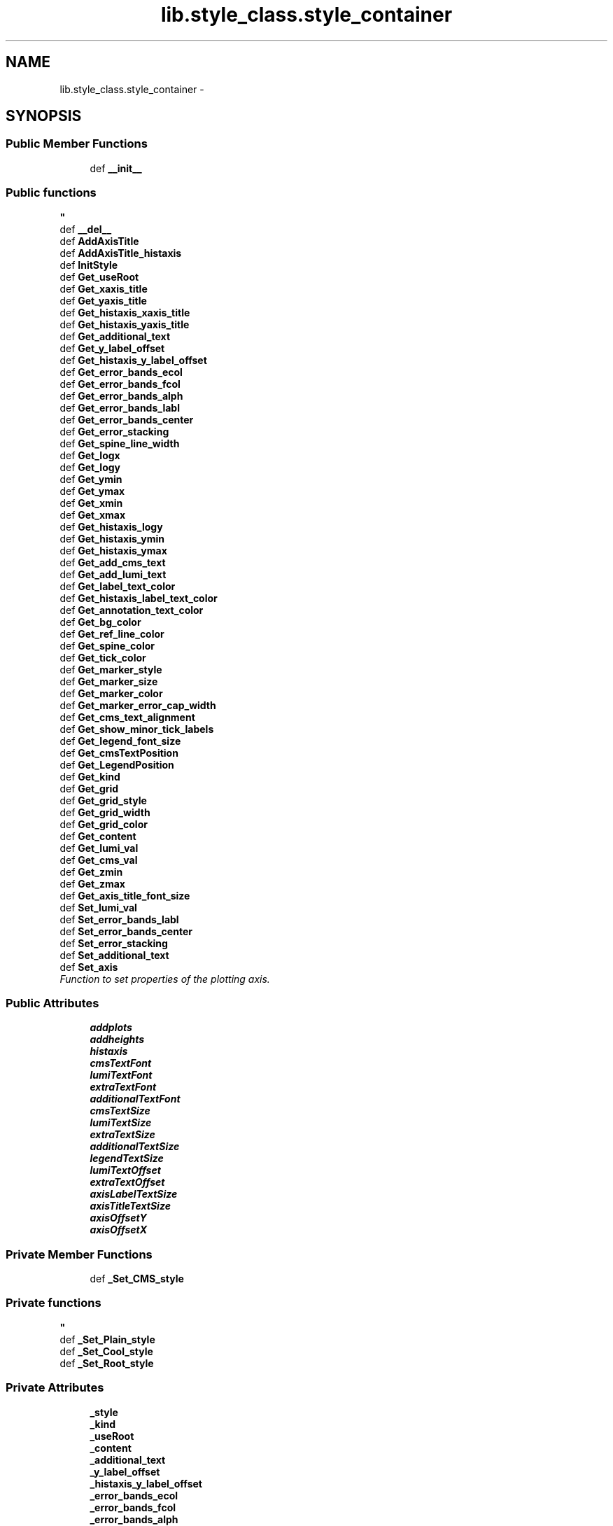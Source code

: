 .TH "lib.style_class.style_container" 3 "Tue Feb 24 2015" "PlotLib" \" -*- nroff -*-
.ad l
.nh
.SH NAME
lib.style_class.style_container \- 
.SH SYNOPSIS
.br
.PP
.SS "Public Member Functions"

.in +1c
.ti -1c
.RI "def \fB__init__\fP"
.br
.RI "\fI
.PP
 
.SS "Public functions "
\fP"
.ti -1c
.RI "def \fB__del__\fP"
.br
.ti -1c
.RI "def \fBAddAxisTitle\fP"
.br
.ti -1c
.RI "def \fBAddAxisTitle_histaxis\fP"
.br
.ti -1c
.RI "def \fBInitStyle\fP"
.br
.ti -1c
.RI "def \fBGet_useRoot\fP"
.br
.ti -1c
.RI "def \fBGet_xaxis_title\fP"
.br
.ti -1c
.RI "def \fBGet_yaxis_title\fP"
.br
.ti -1c
.RI "def \fBGet_histaxis_xaxis_title\fP"
.br
.ti -1c
.RI "def \fBGet_histaxis_yaxis_title\fP"
.br
.ti -1c
.RI "def \fBGet_additional_text\fP"
.br
.ti -1c
.RI "def \fBGet_y_label_offset\fP"
.br
.ti -1c
.RI "def \fBGet_histaxis_y_label_offset\fP"
.br
.ti -1c
.RI "def \fBGet_error_bands_ecol\fP"
.br
.ti -1c
.RI "def \fBGet_error_bands_fcol\fP"
.br
.ti -1c
.RI "def \fBGet_error_bands_alph\fP"
.br
.ti -1c
.RI "def \fBGet_error_bands_labl\fP"
.br
.ti -1c
.RI "def \fBGet_error_bands_center\fP"
.br
.ti -1c
.RI "def \fBGet_error_stacking\fP"
.br
.ti -1c
.RI "def \fBGet_spine_line_width\fP"
.br
.ti -1c
.RI "def \fBGet_logx\fP"
.br
.ti -1c
.RI "def \fBGet_logy\fP"
.br
.ti -1c
.RI "def \fBGet_ymin\fP"
.br
.ti -1c
.RI "def \fBGet_ymax\fP"
.br
.ti -1c
.RI "def \fBGet_xmin\fP"
.br
.ti -1c
.RI "def \fBGet_xmax\fP"
.br
.ti -1c
.RI "def \fBGet_histaxis_logy\fP"
.br
.ti -1c
.RI "def \fBGet_histaxis_ymin\fP"
.br
.ti -1c
.RI "def \fBGet_histaxis_ymax\fP"
.br
.ti -1c
.RI "def \fBGet_add_cms_text\fP"
.br
.ti -1c
.RI "def \fBGet_add_lumi_text\fP"
.br
.ti -1c
.RI "def \fBGet_label_text_color\fP"
.br
.ti -1c
.RI "def \fBGet_histaxis_label_text_color\fP"
.br
.ti -1c
.RI "def \fBGet_annotation_text_color\fP"
.br
.ti -1c
.RI "def \fBGet_bg_color\fP"
.br
.ti -1c
.RI "def \fBGet_ref_line_color\fP"
.br
.ti -1c
.RI "def \fBGet_spine_color\fP"
.br
.ti -1c
.RI "def \fBGet_tick_color\fP"
.br
.ti -1c
.RI "def \fBGet_marker_style\fP"
.br
.ti -1c
.RI "def \fBGet_marker_size\fP"
.br
.ti -1c
.RI "def \fBGet_marker_color\fP"
.br
.ti -1c
.RI "def \fBGet_marker_error_cap_width\fP"
.br
.ti -1c
.RI "def \fBGet_cms_text_alignment\fP"
.br
.ti -1c
.RI "def \fBGet_show_minor_tick_labels\fP"
.br
.ti -1c
.RI "def \fBGet_legend_font_size\fP"
.br
.ti -1c
.RI "def \fBGet_cmsTextPosition\fP"
.br
.ti -1c
.RI "def \fBGet_LegendPosition\fP"
.br
.ti -1c
.RI "def \fBGet_kind\fP"
.br
.ti -1c
.RI "def \fBGet_grid\fP"
.br
.ti -1c
.RI "def \fBGet_grid_style\fP"
.br
.ti -1c
.RI "def \fBGet_grid_width\fP"
.br
.ti -1c
.RI "def \fBGet_grid_color\fP"
.br
.ti -1c
.RI "def \fBGet_content\fP"
.br
.ti -1c
.RI "def \fBGet_lumi_val\fP"
.br
.ti -1c
.RI "def \fBGet_cms_val\fP"
.br
.ti -1c
.RI "def \fBGet_zmin\fP"
.br
.ti -1c
.RI "def \fBGet_zmax\fP"
.br
.ti -1c
.RI "def \fBGet_axis_title_font_size\fP"
.br
.ti -1c
.RI "def \fBSet_lumi_val\fP"
.br
.ti -1c
.RI "def \fBSet_error_bands_labl\fP"
.br
.ti -1c
.RI "def \fBSet_error_bands_center\fP"
.br
.ti -1c
.RI "def \fBSet_error_stacking\fP"
.br
.ti -1c
.RI "def \fBSet_additional_text\fP"
.br
.ti -1c
.RI "def \fBSet_axis\fP"
.br
.RI "\fIFunction to set properties of the plotting axis\&. \fP"
.in -1c
.SS "Public Attributes"

.in +1c
.ti -1c
.RI "\fBaddplots\fP"
.br
.ti -1c
.RI "\fBaddheights\fP"
.br
.ti -1c
.RI "\fBhistaxis\fP"
.br
.ti -1c
.RI "\fBcmsTextFont\fP"
.br
.ti -1c
.RI "\fBlumiTextFont\fP"
.br
.ti -1c
.RI "\fBextraTextFont\fP"
.br
.ti -1c
.RI "\fBadditionalTextFont\fP"
.br
.ti -1c
.RI "\fBcmsTextSize\fP"
.br
.ti -1c
.RI "\fBlumiTextSize\fP"
.br
.ti -1c
.RI "\fBextraTextSize\fP"
.br
.ti -1c
.RI "\fBadditionalTextSize\fP"
.br
.ti -1c
.RI "\fBlegendTextSize\fP"
.br
.ti -1c
.RI "\fBlumiTextOffset\fP"
.br
.ti -1c
.RI "\fBextraTextOffset\fP"
.br
.ti -1c
.RI "\fBaxisLabelTextSize\fP"
.br
.ti -1c
.RI "\fBaxisTitleTextSize\fP"
.br
.ti -1c
.RI "\fBaxisOffsetY\fP"
.br
.ti -1c
.RI "\fBaxisOffsetX\fP"
.br
.in -1c
.SS "Private Member Functions"

.in +1c
.ti -1c
.RI "def \fB_Set_CMS_style\fP"
.br
.RI "\fI
.PP
 
.SS "Private functions "
\fP"
.ti -1c
.RI "def \fB_Set_Plain_style\fP"
.br
.ti -1c
.RI "def \fB_Set_Cool_style\fP"
.br
.ti -1c
.RI "def \fB_Set_Root_style\fP"
.br
.in -1c
.SS "Private Attributes"

.in +1c
.ti -1c
.RI "\fB_style\fP"
.br
.ti -1c
.RI "\fB_kind\fP"
.br
.ti -1c
.RI "\fB_useRoot\fP"
.br
.ti -1c
.RI "\fB_content\fP"
.br
.ti -1c
.RI "\fB_additional_text\fP"
.br
.ti -1c
.RI "\fB_y_label_offset\fP"
.br
.ti -1c
.RI "\fB_histaxis_y_label_offset\fP"
.br
.ti -1c
.RI "\fB_error_bands_ecol\fP"
.br
.ti -1c
.RI "\fB_error_bands_fcol\fP"
.br
.ti -1c
.RI "\fB_error_bands_alph\fP"
.br
.ti -1c
.RI "\fB_error_bands_labl\fP"
.br
.ti -1c
.RI "\fB_error_bands_center\fP"
.br
.ti -1c
.RI "\fB_error_stacking\fP"
.br
.ti -1c
.RI "\fB_spine_line_width\fP"
.br
.ti -1c
.RI "\fB_logx\fP"
.br
.ti -1c
.RI "\fB_logy\fP"
.br
.ti -1c
.RI "\fB_ymin\fP"
.br
.ti -1c
.RI "\fB_ymax\fP"
.br
.ti -1c
.RI "\fB_xmin\fP"
.br
.ti -1c
.RI "\fB_xmax\fP"
.br
.ti -1c
.RI "\fB_zmin\fP"
.br
.ti -1c
.RI "\fB_zmax\fP"
.br
.ti -1c
.RI "\fB_histaxis_logy\fP"
.br
.ti -1c
.RI "\fB_histaxis_ymin\fP"
.br
.ti -1c
.RI "\fB_histaxis_ymax\fP"
.br
.ti -1c
.RI "\fB_lumi_val\fP"
.br
.ti -1c
.RI "\fB_cms_val\fP"
.br
.ti -1c
.RI "\fB_grid\fP"
.br
.ti -1c
.RI "\fB_cmsTextPosition\fP"
.br
.ti -1c
.RI "\fB_LegendPosition\fP"
.br
.ti -1c
.RI "\fB_xaxis_title\fP"
.br
.ti -1c
.RI "\fB_yaxis_title\fP"
.br
.ti -1c
.RI "\fB_histaxis_xaxis_title\fP"
.br
.ti -1c
.RI "\fB_histaxis_yaxis_title\fP"
.br
.ti -1c
.RI "\fB_add_cms_text\fP"
.br
.ti -1c
.RI "\fB_add_lumi_text\fP"
.br
.ti -1c
.RI "\fB_label_text_color\fP"
.br
.ti -1c
.RI "\fB_annotation_text_color\fP"
.br
.ti -1c
.RI "\fB_bg_color\fP"
.br
.ti -1c
.RI "\fB_ref_line_color\fP"
.br
.ti -1c
.RI "\fB_spine_color\fP"
.br
.ti -1c
.RI "\fB_grid_style\fP"
.br
.ti -1c
.RI "\fB_grid_width\fP"
.br
.ti -1c
.RI "\fB_grid_color\fP"
.br
.ti -1c
.RI "\fB_tick_color\fP"
.br
.ti -1c
.RI "\fB_marker_style\fP"
.br
.ti -1c
.RI "\fB_marker_size\fP"
.br
.ti -1c
.RI "\fB_marker_color\fP"
.br
.ti -1c
.RI "\fB_marker_error_cap_width\fP"
.br
.ti -1c
.RI "\fB_cms_text_alignment\fP"
.br
.ti -1c
.RI "\fB_show_minor_tick_labels\fP"
.br
.ti -1c
.RI "\fB_legend_font_size\fP"
.br
.ti -1c
.RI "\fB_axis_title_font_size\fP"
.br
.ti -1c
.RI "\fB_histaxis_label_text_color\fP"
.br
.in -1c
.SH "Detailed Description"
.PP 
Definition at line 5 of file style_class\&.py\&.
.SH "Constructor & Destructor Documentation"
.PP 
.SS "def lib\&.style_class\&.style_container\&.__init__ (self, style = \fC'Plain'\fP, kind = \fC'Standard'\fP, useRoot = \fCFalse\fP, cmsPositon = \fC'upper right'\fP, legendPosition = \fC'upper right'\fP, content = \fC'Histogram'\fP, lumi = \fC42000\fP, cms = \fC13\fP)"

.PP

.PP
 
.SS "Public functions "

.PP
Definition at line 9 of file style_class\&.py\&.
.SS "def lib\&.style_class\&.style_container\&.__del__ (self)"

.PP
Definition at line 61 of file style_class\&.py\&.
.SH "Member Function Documentation"
.PP 
.SS "def lib\&.style_class\&.style_container\&._Set_CMS_style (self)\fC [private]\fP"

.PP

.PP
 
.SS "Private functions "

.PP
Definition at line 313 of file style_class\&.py\&.
.SS "def lib\&.style_class\&.style_container\&._Set_Cool_style (self)\fC [private]\fP"

.PP
Definition at line 379 of file style_class\&.py\&.
.PP
References lib\&.style_class\&.style_container\&._add_cms_text, lib\&.style_class\&.style_container\&._add_lumi_text, lib\&.style_class\&.style_container\&._annotation_text_color, lib\&.style_class\&.style_container\&._axis_title_font_size, lib\&.style_class\&.style_container\&._bg_color, lib\&.style_class\&.style_container\&._cms_text_alignment, lib\&.style_class\&.style_container\&._grid_color, lib\&.style_class\&.style_container\&._grid_style, lib\&.style_class\&.style_container\&._grid_width, lib\&.style_class\&.style_container\&._histaxis_label_text_color, lib\&.style_class\&.style_container\&._label_text_color, lib\&.style_class\&.style_container\&._legend_font_size, lib\&.style_class\&.style_container\&._marker_color, lib\&.style_class\&.style_container\&._marker_error_cap_width, lib\&.style_class\&.style_container\&._marker_size, lib\&.style_class\&.style_container\&._marker_style, lib\&.style_class\&.style_container\&._ref_line_color, lib\&.style_class\&.style_container\&._show_minor_tick_labels, lib\&.style_class\&.style_container\&._spine_color, lib\&.style_class\&.style_container\&._tick_color, and lib\&.style_class\&.style_container\&.histaxis\&.
.SS "def lib\&.style_class\&.style_container\&._Set_Plain_style (self)\fC [private]\fP"

.PP
Definition at line 346 of file style_class\&.py\&.
.PP
References lib\&.style_class\&.style_container\&._add_cms_text, lib\&.style_class\&.style_container\&._add_lumi_text, lib\&.style_class\&.style_container\&._annotation_text_color, lib\&.style_class\&.style_container\&._axis_title_font_size, lib\&.style_class\&.style_container\&._bg_color, lib\&.style_class\&.style_container\&._cms_text_alignment, lib\&.style_class\&.style_container\&._grid_color, lib\&.style_class\&.style_container\&._grid_style, lib\&.style_class\&.style_container\&._grid_width, lib\&.style_class\&.style_container\&._histaxis_label_text_color, lib\&.style_class\&.style_container\&._label_text_color, lib\&.style_class\&.style_container\&._legend_font_size, lib\&.style_class\&.style_container\&._marker_color, lib\&.style_class\&.style_container\&._marker_error_cap_width, lib\&.style_class\&.style_container\&._marker_size, lib\&.style_class\&.style_container\&._marker_style, lib\&.style_class\&.style_container\&._ref_line_color, lib\&.style_class\&.style_container\&._show_minor_tick_labels, lib\&.style_class\&.style_container\&._spine_color, lib\&.style_class\&.style_container\&._tick_color, lib\&.style_class\&.style_container\&.addheights, lib\&.style_class\&.style_container\&.addplots, and lib\&.style_class\&.style_container\&.histaxis\&.
.SS "def lib\&.style_class\&.style_container\&._Set_Root_style (self)\fC [private]\fP"

.PP
Definition at line 404 of file style_class\&.py\&.
.SS "def lib\&.style_class\&.style_container\&.AddAxisTitle (self, hist)"

.PP
Definition at line 64 of file style_class\&.py\&.
.SS "def lib\&.style_class\&.style_container\&.AddAxisTitle_histaxis (self, hist)"

.PP
Definition at line 73 of file style_class\&.py\&.
.SS "def lib\&.style_class\&.style_container\&.Get_add_cms_text (self)"

.PP
Definition at line 182 of file style_class\&.py\&.
.PP
References lib\&.style_class\&.style_container\&._add_cms_text\&.
.SS "def lib\&.style_class\&.style_container\&.Get_add_lumi_text (self)"

.PP
Definition at line 185 of file style_class\&.py\&.
.PP
References lib\&.style_class\&.style_container\&._add_lumi_text\&.
.SS "def lib\&.style_class\&.style_container\&.Get_additional_text (self)"

.PP
Definition at line 125 of file style_class\&.py\&.
.PP
References lib\&.style_class\&.style_container\&._additional_text\&.
.SS "def lib\&.style_class\&.style_container\&.Get_annotation_text_color (self)"

.PP
Definition at line 194 of file style_class\&.py\&.
.PP
References lib\&.style_class\&.style_container\&._annotation_text_color\&.
.SS "def lib\&.style_class\&.style_container\&.Get_axis_title_font_size (self)"

.PP
Definition at line 266 of file style_class\&.py\&.
.PP
References lib\&.style_class\&.style_container\&._axis_title_font_size\&.
.SS "def lib\&.style_class\&.style_container\&.Get_bg_color (self)"

.PP
Definition at line 197 of file style_class\&.py\&.
.PP
References lib\&.style_class\&.style_container\&._bg_color\&.
.SS "def lib\&.style_class\&.style_container\&.Get_cms_text_alignment (self)"

.PP
Definition at line 221 of file style_class\&.py\&.
.PP
References lib\&.style_class\&.style_container\&._cms_text_alignment\&.
.SS "def lib\&.style_class\&.style_container\&.Get_cms_val (self)"

.PP
Definition at line 257 of file style_class\&.py\&.
.PP
References lib\&.style_class\&.style_container\&._cms_val\&.
.SS "def lib\&.style_class\&.style_container\&.Get_cmsTextPosition (self)"

.PP
Definition at line 230 of file style_class\&.py\&.
.PP
References lib\&.style_class\&.style_container\&._cmsTextPosition\&.
.SS "def lib\&.style_class\&.style_container\&.Get_content (self)"

.PP
Definition at line 251 of file style_class\&.py\&.
.PP
References lib\&.style_class\&.style_container\&._content\&.
.SS "def lib\&.style_class\&.style_container\&.Get_error_bands_alph (self)"

.PP
Definition at line 140 of file style_class\&.py\&.
.PP
References lib\&.style_class\&.style_container\&._error_bands_alph\&.
.SS "def lib\&.style_class\&.style_container\&.Get_error_bands_center (self)"

.PP
Definition at line 146 of file style_class\&.py\&.
.PP
References lib\&.style_class\&.style_container\&._error_bands_center\&.
.SS "def lib\&.style_class\&.style_container\&.Get_error_bands_ecol (self)"

.PP
Definition at line 134 of file style_class\&.py\&.
.PP
References lib\&.style_class\&.style_container\&._error_bands_ecol\&.
.SS "def lib\&.style_class\&.style_container\&.Get_error_bands_fcol (self)"

.PP
Definition at line 137 of file style_class\&.py\&.
.PP
References lib\&.style_class\&.style_container\&._error_bands_fcol\&.
.SS "def lib\&.style_class\&.style_container\&.Get_error_bands_labl (self)"

.PP
Definition at line 143 of file style_class\&.py\&.
.PP
References lib\&.style_class\&.style_container\&._error_bands_labl\&.
.SS "def lib\&.style_class\&.style_container\&.Get_error_stacking (self)"

.PP
Definition at line 149 of file style_class\&.py\&.
.PP
References lib\&.style_class\&.style_container\&._error_stacking\&.
.SS "def lib\&.style_class\&.style_container\&.Get_grid (self)"

.PP
Definition at line 239 of file style_class\&.py\&.
.PP
References lib\&.style_class\&.style_container\&._grid\&.
.SS "def lib\&.style_class\&.style_container\&.Get_grid_color (self)"

.PP
Definition at line 248 of file style_class\&.py\&.
.PP
References lib\&.style_class\&.style_container\&._grid_color\&.
.SS "def lib\&.style_class\&.style_container\&.Get_grid_style (self)"

.PP
Definition at line 242 of file style_class\&.py\&.
.PP
References lib\&.style_class\&.style_container\&._grid_style\&.
.SS "def lib\&.style_class\&.style_container\&.Get_grid_width (self)"

.PP
Definition at line 245 of file style_class\&.py\&.
.PP
References lib\&.style_class\&.style_container\&._grid_width\&.
.SS "def lib\&.style_class\&.style_container\&.Get_histaxis_label_text_color (self)"

.PP
Definition at line 191 of file style_class\&.py\&.
.PP
References lib\&.style_class\&.style_container\&._histaxis_label_text_color\&.
.SS "def lib\&.style_class\&.style_container\&.Get_histaxis_logy (self)"

.PP
Definition at line 173 of file style_class\&.py\&.
.PP
References lib\&.style_class\&.style_container\&._histaxis_logy\&.
.SS "def lib\&.style_class\&.style_container\&.Get_histaxis_xaxis_title (self)"

.PP
Definition at line 119 of file style_class\&.py\&.
.PP
References lib\&.style_class\&.style_container\&._histaxis_xaxis_title\&.
.SS "def lib\&.style_class\&.style_container\&.Get_histaxis_y_label_offset (self)"

.PP
Definition at line 131 of file style_class\&.py\&.
.PP
References lib\&.style_class\&.style_container\&._histaxis_y_label_offset\&.
.SS "def lib\&.style_class\&.style_container\&.Get_histaxis_yaxis_title (self)"

.PP
Definition at line 122 of file style_class\&.py\&.
.PP
References lib\&.style_class\&.style_container\&._histaxis_yaxis_title\&.
.SS "def lib\&.style_class\&.style_container\&.Get_histaxis_ymax (self)"

.PP
Definition at line 179 of file style_class\&.py\&.
.PP
References lib\&.style_class\&.style_container\&._histaxis_ymax\&.
.SS "def lib\&.style_class\&.style_container\&.Get_histaxis_ymin (self)"

.PP
Definition at line 176 of file style_class\&.py\&.
.PP
References lib\&.style_class\&.style_container\&._histaxis_ymin\&.
.SS "def lib\&.style_class\&.style_container\&.Get_kind (self)"

.PP
Definition at line 236 of file style_class\&.py\&.
.PP
References lib\&.style_class\&.style_container\&._kind\&.
.SS "def lib\&.style_class\&.style_container\&.Get_label_text_color (self)"

.PP
Definition at line 188 of file style_class\&.py\&.
.PP
References lib\&.style_class\&.style_container\&._label_text_color\&.
.SS "def lib\&.style_class\&.style_container\&.Get_legend_font_size (self)"

.PP
Definition at line 227 of file style_class\&.py\&.
.PP
References lib\&.style_class\&.style_container\&._legend_font_size\&.
.SS "def lib\&.style_class\&.style_container\&.Get_LegendPosition (self)"

.PP
Definition at line 233 of file style_class\&.py\&.
.PP
References lib\&.style_class\&.style_container\&._LegendPosition\&.
.SS "def lib\&.style_class\&.style_container\&.Get_logx (self)"

.PP
Definition at line 155 of file style_class\&.py\&.
.PP
References lib\&.style_class\&.style_container\&._logx\&.
.SS "def lib\&.style_class\&.style_container\&.Get_logy (self)"

.PP
Definition at line 158 of file style_class\&.py\&.
.PP
References lib\&.style_class\&.style_container\&._logy\&.
.SS "def lib\&.style_class\&.style_container\&.Get_lumi_val (self)"

.PP
Definition at line 254 of file style_class\&.py\&.
.PP
References lib\&.style_class\&.style_container\&._lumi_val\&.
.SS "def lib\&.style_class\&.style_container\&.Get_marker_color (self)"

.PP
Definition at line 215 of file style_class\&.py\&.
.PP
References lib\&.style_class\&.style_container\&._marker_color\&.
.SS "def lib\&.style_class\&.style_container\&.Get_marker_error_cap_width (self)"

.PP
Definition at line 218 of file style_class\&.py\&.
.PP
References lib\&.style_class\&.style_container\&._marker_error_cap_width\&.
.SS "def lib\&.style_class\&.style_container\&.Get_marker_size (self)"

.PP
Definition at line 212 of file style_class\&.py\&.
.PP
References lib\&.style_class\&.style_container\&._marker_size\&.
.SS "def lib\&.style_class\&.style_container\&.Get_marker_style (self)"

.PP
Definition at line 209 of file style_class\&.py\&.
.PP
References lib\&.style_class\&.style_container\&._marker_style\&.
.SS "def lib\&.style_class\&.style_container\&.Get_ref_line_color (self)"

.PP
Definition at line 200 of file style_class\&.py\&.
.PP
References lib\&.style_class\&.style_container\&._ref_line_color\&.
.SS "def lib\&.style_class\&.style_container\&.Get_show_minor_tick_labels (self)"

.PP
Definition at line 224 of file style_class\&.py\&.
.PP
References lib\&.style_class\&.style_container\&._show_minor_tick_labels\&.
.SS "def lib\&.style_class\&.style_container\&.Get_spine_color (self)"

.PP
Definition at line 203 of file style_class\&.py\&.
.PP
References lib\&.style_class\&.style_container\&._spine_color\&.
.SS "def lib\&.style_class\&.style_container\&.Get_spine_line_width (self)"

.PP
Definition at line 152 of file style_class\&.py\&.
.PP
References lib\&.style_class\&.style_container\&._spine_line_width\&.
.SS "def lib\&.style_class\&.style_container\&.Get_tick_color (self)"

.PP
Definition at line 206 of file style_class\&.py\&.
.PP
References lib\&.style_class\&.style_container\&._tick_color\&.
.SS "def lib\&.style_class\&.style_container\&.Get_useRoot (self)"

.PP
Definition at line 102 of file style_class\&.py\&.
.PP
References lib\&.style_class\&.style_container\&._useRoot, and lib\&.DukePlotALot\&.plotter\&._useRoot\&.
.SS "def lib\&.style_class\&.style_container\&.Get_xaxis_title (self)"

.PP
Definition at line 105 of file style_class\&.py\&.
.PP
References lib\&.style_class\&.style_container\&._xaxis_title\&.
.SS "def lib\&.style_class\&.style_container\&.Get_xmax (self)"

.PP
Definition at line 170 of file style_class\&.py\&.
.PP
References lib\&.style_class\&.style_container\&._xmax\&.
.SS "def lib\&.style_class\&.style_container\&.Get_xmin (self)"

.PP
Definition at line 167 of file style_class\&.py\&.
.PP
References lib\&.style_class\&.style_container\&._xmin\&.
.SS "def lib\&.style_class\&.style_container\&.Get_y_label_offset (self)"

.PP
Definition at line 128 of file style_class\&.py\&.
.PP
References lib\&.style_class\&.style_container\&._y_label_offset\&.
.SS "def lib\&.style_class\&.style_container\&.Get_yaxis_title (self)"

.PP
Definition at line 112 of file style_class\&.py\&.
.PP
References lib\&.style_class\&.style_container\&._yaxis_title\&.
.SS "def lib\&.style_class\&.style_container\&.Get_ymax (self)"

.PP
Definition at line 164 of file style_class\&.py\&.
.PP
References lib\&.style_class\&.style_container\&._ymax\&.
.SS "def lib\&.style_class\&.style_container\&.Get_ymin (self)"

.PP
Definition at line 161 of file style_class\&.py\&.
.PP
References lib\&.style_class\&.style_container\&._ymin\&.
.SS "def lib\&.style_class\&.style_container\&.Get_zmax (self)"

.PP
Definition at line 263 of file style_class\&.py\&.
.PP
References lib\&.style_class\&.style_container\&._zmax\&.
.SS "def lib\&.style_class\&.style_container\&.Get_zmin (self)"

.PP
Definition at line 260 of file style_class\&.py\&.
.PP
References lib\&.style_class\&.style_container\&._zmin\&.
.SS "def lib\&.style_class\&.style_container\&.InitStyle (self, addplots = \fC[''\fP, addheights = \fC[0\fP, histaxis = \fC[]\fP)"

.PP
Definition at line 82 of file style_class\&.py\&.
.SS "def lib\&.style_class\&.style_container\&.Set_additional_text (self, text)"

.PP
Definition at line 281 of file style_class\&.py\&.
.PP
References lib\&.style_class\&.style_container\&._additional_text\&.
.SS "def lib\&.style_class\&.style_container\&.Set_axis (self, logx = \fCFalse\fP, logy = \fCTrue\fP, ymin = \fC-1\fP, ymax = \fC-1\fP, xmin = \fC-1\fP, xmax = \fC-1\fP, zmin = \fC-1\fP, zmax = \fC-1\fP, histaxis_logy = \fCFalse\fP, histaxis_ymin = \fC-1\fP, histaxis_ymax = \fC-1\fP, grid = \fCFalse\fP)"

.PP
Function to set properties of the plotting axis\&. This function sets axis properties like the y-range or if any axis should be logarithmic\&. 
.PP
\fBParameters:\fP
.RS 4
\fIlogx\fP Boolean if the x-axis should be logarithmic (Default = False) 
.br
\fIlogy\fP Boolean if the y-axis should be logarithmic (Default = True) 
.br
\fIymin\fP Minimum plotting range for the y-axis (Default = -1 automatic values) 
.br
\fIymax\fP Maximum plotting range for the y-axis (Default = -1 automatic values) 
.br
\fIlogy\fP Boolean if the second / additional y-axis should be logarithmic (Default = False) 
.br
\fIymin\fP Minimum plotting range for the second / additional y-axis (Default = -1 automatic values) 
.br
\fIymax\fP Maximum plotting range for the second / additional y-axis (Default = -1 automatic values) 
.br
\fIxmin\fP Minimum plotting range for the x-axis (Default = -1 range from hist) 
.br
\fIxmax\fP Maximum plotting range for the x-axis (Default = -1 range from hist) 
.RE
.PP

.PP
Definition at line 297 of file style_class\&.py\&.
.PP
References lib\&.style_class\&.style_container\&._grid, lib\&.style_class\&.style_container\&._histaxis_logy, lib\&.style_class\&.style_container\&._histaxis_ymax, lib\&.style_class\&.style_container\&._histaxis_ymin, lib\&.style_class\&.style_container\&._logx, lib\&.style_class\&.style_container\&._logy, lib\&.style_class\&.style_container\&._xmax, lib\&.style_class\&.style_container\&._xmin, lib\&.style_class\&.style_container\&._ymax, lib\&.style_class\&.style_container\&._ymin, lib\&.style_class\&.style_container\&._zmax, and lib\&.style_class\&.style_container\&._zmin\&.
.SS "def lib\&.style_class\&.style_container\&.Set_error_bands_center (self, center)"

.PP
Definition at line 275 of file style_class\&.py\&.
.PP
References lib\&.style_class\&.style_container\&._error_bands_center\&.
.SS "def lib\&.style_class\&.style_container\&.Set_error_bands_labl (self, label)"

.PP
Definition at line 272 of file style_class\&.py\&.
.PP
References lib\&.style_class\&.style_container\&._error_bands_labl\&.
.SS "def lib\&.style_class\&.style_container\&.Set_error_stacking (self, stacking)"

.PP
Definition at line 278 of file style_class\&.py\&.
.PP
References lib\&.style_class\&.style_container\&._error_stacking\&.
.SS "def lib\&.style_class\&.style_container\&.Set_lumi_val (self, lumi)"

.PP
Definition at line 269 of file style_class\&.py\&.
.PP
References lib\&.style_class\&.style_container\&._lumi_val\&.
.SH "Member Data Documentation"
.PP 
.SS "lib\&.style_class\&.style_container\&._add_cms_text\fC [private]\fP"

.PP
Definition at line 314 of file style_class\&.py\&.
.PP
Referenced by lib\&.style_class\&.style_container\&._Set_Cool_style(), lib\&.style_class\&.style_container\&._Set_Plain_style(), and lib\&.style_class\&.style_container\&.Get_add_cms_text()\&.
.SS "lib\&.style_class\&.style_container\&._add_lumi_text\fC [private]\fP"

.PP
Definition at line 315 of file style_class\&.py\&.
.PP
Referenced by lib\&.style_class\&.style_container\&._Set_Cool_style(), lib\&.style_class\&.style_container\&._Set_Plain_style(), and lib\&.style_class\&.style_container\&.Get_add_lumi_text()\&.
.SS "lib\&.style_class\&.style_container\&._additional_text\fC [private]\fP"

.PP
Definition at line 32 of file style_class\&.py\&.
.PP
Referenced by lib\&.style_class\&.style_container\&.Get_additional_text(), and lib\&.style_class\&.style_container\&.Set_additional_text()\&.
.SS "lib\&.style_class\&.style_container\&._annotation_text_color\fC [private]\fP"

.PP
Definition at line 317 of file style_class\&.py\&.
.PP
Referenced by lib\&.style_class\&.style_container\&._Set_Cool_style(), lib\&.style_class\&.style_container\&._Set_Plain_style(), and lib\&.style_class\&.style_container\&.Get_annotation_text_color()\&.
.SS "lib\&.style_class\&.style_container\&._axis_title_font_size\fC [private]\fP"

.PP
Definition at line 332 of file style_class\&.py\&.
.PP
Referenced by lib\&.style_class\&.style_container\&._Set_Cool_style(), lib\&.style_class\&.style_container\&._Set_Plain_style(), and lib\&.style_class\&.style_container\&.Get_axis_title_font_size()\&.
.SS "lib\&.style_class\&.style_container\&._bg_color\fC [private]\fP"

.PP
Definition at line 318 of file style_class\&.py\&.
.PP
Referenced by lib\&.style_class\&.style_container\&._Set_Cool_style(), lib\&.style_class\&.style_container\&._Set_Plain_style(), and lib\&.style_class\&.style_container\&.Get_bg_color()\&.
.SS "lib\&.style_class\&.style_container\&._cms_text_alignment\fC [private]\fP"

.PP
Definition at line 329 of file style_class\&.py\&.
.PP
Referenced by lib\&.style_class\&.style_container\&._Set_Cool_style(), lib\&.style_class\&.style_container\&._Set_Plain_style(), and lib\&.style_class\&.style_container\&.Get_cms_text_alignment()\&.
.SS "lib\&.style_class\&.style_container\&._cms_val\fC [private]\fP"

.PP
Definition at line 54 of file style_class\&.py\&.
.PP
Referenced by lib\&.style_class\&.style_container\&.Get_cms_val()\&.
.SS "lib\&.style_class\&.style_container\&._cmsTextPosition\fC [private]\fP"

.PP
Definition at line 58 of file style_class\&.py\&.
.PP
Referenced by lib\&.style_class\&.style_container\&.Get_cmsTextPosition()\&.
.SS "lib\&.style_class\&.style_container\&._content\fC [private]\fP"

.PP
Definition at line 29 of file style_class\&.py\&.
.PP
Referenced by lib\&.style_class\&.style_container\&.Get_content()\&.
.SS "lib\&.style_class\&.style_container\&._error_bands_alph\fC [private]\fP"

.PP
Definition at line 37 of file style_class\&.py\&.
.PP
Referenced by lib\&.style_class\&.style_container\&.Get_error_bands_alph()\&.
.SS "lib\&.style_class\&.style_container\&._error_bands_center\fC [private]\fP"

.PP
Definition at line 39 of file style_class\&.py\&.
.PP
Referenced by lib\&.style_class\&.style_container\&.Get_error_bands_center(), and lib\&.style_class\&.style_container\&.Set_error_bands_center()\&.
.SS "lib\&.style_class\&.style_container\&._error_bands_ecol\fC [private]\fP"

.PP
Definition at line 35 of file style_class\&.py\&.
.PP
Referenced by lib\&.style_class\&.style_container\&.Get_error_bands_ecol()\&.
.SS "lib\&.style_class\&.style_container\&._error_bands_fcol\fC [private]\fP"

.PP
Definition at line 36 of file style_class\&.py\&.
.PP
Referenced by lib\&.style_class\&.style_container\&.Get_error_bands_fcol()\&.
.SS "lib\&.style_class\&.style_container\&._error_bands_labl\fC [private]\fP"

.PP
Definition at line 38 of file style_class\&.py\&.
.PP
Referenced by lib\&.style_class\&.style_container\&.Get_error_bands_labl(), and lib\&.style_class\&.style_container\&.Set_error_bands_labl()\&.
.SS "lib\&.style_class\&.style_container\&._error_stacking\fC [private]\fP"

.PP
Definition at line 40 of file style_class\&.py\&.
.PP
Referenced by lib\&.style_class\&.style_container\&.Get_error_stacking(), and lib\&.style_class\&.style_container\&.Set_error_stacking()\&.
.SS "lib\&.style_class\&.style_container\&._grid\fC [private]\fP"

.PP
Definition at line 56 of file style_class\&.py\&.
.PP
Referenced by lib\&.style_class\&.style_container\&.Get_grid(), and lib\&.style_class\&.style_container\&.Set_axis()\&.
.SS "lib\&.style_class\&.style_container\&._grid_color\fC [private]\fP"

.PP
Definition at line 323 of file style_class\&.py\&.
.PP
Referenced by lib\&.style_class\&.style_container\&._Set_Cool_style(), lib\&.style_class\&.style_container\&._Set_Plain_style(), and lib\&.style_class\&.style_container\&.Get_grid_color()\&.
.SS "lib\&.style_class\&.style_container\&._grid_style\fC [private]\fP"

.PP
Definition at line 321 of file style_class\&.py\&.
.PP
Referenced by lib\&.style_class\&.style_container\&._Set_Cool_style(), lib\&.style_class\&.style_container\&._Set_Plain_style(), and lib\&.style_class\&.style_container\&.Get_grid_style()\&.
.SS "lib\&.style_class\&.style_container\&._grid_width\fC [private]\fP"

.PP
Definition at line 322 of file style_class\&.py\&.
.PP
Referenced by lib\&.style_class\&.style_container\&._Set_Cool_style(), lib\&.style_class\&.style_container\&._Set_Plain_style(), and lib\&.style_class\&.style_container\&.Get_grid_width()\&.
.SS "lib\&.style_class\&.style_container\&._histaxis_label_text_color\fC [private]\fP"

.PP
Definition at line 334 of file style_class\&.py\&.
.PP
Referenced by lib\&.style_class\&.style_container\&._Set_Cool_style(), lib\&.style_class\&.style_container\&._Set_Plain_style(), and lib\&.style_class\&.style_container\&.Get_histaxis_label_text_color()\&.
.SS "lib\&.style_class\&.style_container\&._histaxis_logy\fC [private]\fP"

.PP
Definition at line 50 of file style_class\&.py\&.
.PP
Referenced by lib\&.style_class\&.style_container\&.Get_histaxis_logy(), and lib\&.style_class\&.style_container\&.Set_axis()\&.
.SS "lib\&.style_class\&.style_container\&._histaxis_xaxis_title\fC [private]\fP"

.PP
Definition at line 75 of file style_class\&.py\&.
.PP
Referenced by lib\&.style_class\&.style_container\&.Get_histaxis_xaxis_title()\&.
.SS "lib\&.style_class\&.style_container\&._histaxis_y_label_offset\fC [private]\fP"

.PP
Definition at line 34 of file style_class\&.py\&.
.PP
Referenced by lib\&.style_class\&.style_container\&.Get_histaxis_y_label_offset()\&.
.SS "lib\&.style_class\&.style_container\&._histaxis_yaxis_title\fC [private]\fP"

.PP
Definition at line 76 of file style_class\&.py\&.
.PP
Referenced by lib\&.style_class\&.style_container\&.Get_histaxis_yaxis_title()\&.
.SS "lib\&.style_class\&.style_container\&._histaxis_ymax\fC [private]\fP"

.PP
Definition at line 52 of file style_class\&.py\&.
.PP
Referenced by lib\&.style_class\&.style_container\&.Get_histaxis_ymax(), and lib\&.style_class\&.style_container\&.Set_axis()\&.
.SS "lib\&.style_class\&.style_container\&._histaxis_ymin\fC [private]\fP"

.PP
Definition at line 51 of file style_class\&.py\&.
.PP
Referenced by lib\&.style_class\&.style_container\&.Get_histaxis_ymin(), and lib\&.style_class\&.style_container\&.Set_axis()\&.
.SS "lib\&.style_class\&.style_container\&._kind\fC [private]\fP"

.PP
Definition at line 19 of file style_class\&.py\&.
.PP
Referenced by lib\&.style_class\&.style_container\&.Get_kind()\&.
.SS "lib\&.style_class\&.style_container\&._label_text_color\fC [private]\fP"

.PP
Definition at line 316 of file style_class\&.py\&.
.PP
Referenced by lib\&.style_class\&.style_container\&._Set_Cool_style(), lib\&.style_class\&.style_container\&._Set_Plain_style(), and lib\&.style_class\&.style_container\&.Get_label_text_color()\&.
.SS "lib\&.style_class\&.style_container\&._legend_font_size\fC [private]\fP"

.PP
Definition at line 331 of file style_class\&.py\&.
.PP
Referenced by lib\&.style_class\&.style_container\&._Set_Cool_style(), lib\&.style_class\&.style_container\&._Set_Plain_style(), and lib\&.style_class\&.style_container\&.Get_legend_font_size()\&.
.SS "lib\&.style_class\&.style_container\&._LegendPosition\fC [private]\fP"

.PP
Definition at line 59 of file style_class\&.py\&.
.PP
Referenced by lib\&.style_class\&.style_container\&.Get_LegendPosition()\&.
.SS "lib\&.style_class\&.style_container\&._logx\fC [private]\fP"

.PP
Definition at line 42 of file style_class\&.py\&.
.PP
Referenced by lib\&.style_class\&.style_container\&.Get_logx(), and lib\&.style_class\&.style_container\&.Set_axis()\&.
.SS "lib\&.style_class\&.style_container\&._logy\fC [private]\fP"

.PP
Definition at line 43 of file style_class\&.py\&.
.PP
Referenced by lib\&.style_class\&.style_container\&.Get_logy(), and lib\&.style_class\&.style_container\&.Set_axis()\&.
.SS "lib\&.style_class\&.style_container\&._lumi_val\fC [private]\fP"

.PP
Definition at line 53 of file style_class\&.py\&.
.PP
Referenced by lib\&.style_class\&.style_container\&.Get_lumi_val(), and lib\&.style_class\&.style_container\&.Set_lumi_val()\&.
.SS "lib\&.style_class\&.style_container\&._marker_color\fC [private]\fP"

.PP
Definition at line 327 of file style_class\&.py\&.
.PP
Referenced by lib\&.style_class\&.style_container\&._Set_Cool_style(), lib\&.style_class\&.style_container\&._Set_Plain_style(), and lib\&.style_class\&.style_container\&.Get_marker_color()\&.
.SS "lib\&.style_class\&.style_container\&._marker_error_cap_width\fC [private]\fP"

.PP
Definition at line 328 of file style_class\&.py\&.
.PP
Referenced by lib\&.style_class\&.style_container\&._Set_Cool_style(), lib\&.style_class\&.style_container\&._Set_Plain_style(), and lib\&.style_class\&.style_container\&.Get_marker_error_cap_width()\&.
.SS "lib\&.style_class\&.style_container\&._marker_size\fC [private]\fP"

.PP
Definition at line 326 of file style_class\&.py\&.
.PP
Referenced by lib\&.style_class\&.style_container\&._Set_Cool_style(), lib\&.style_class\&.style_container\&._Set_Plain_style(), and lib\&.style_class\&.style_container\&.Get_marker_size()\&.
.SS "lib\&.style_class\&.style_container\&._marker_style\fC [private]\fP"

.PP
Definition at line 325 of file style_class\&.py\&.
.PP
Referenced by lib\&.style_class\&.style_container\&._Set_Cool_style(), lib\&.style_class\&.style_container\&._Set_Plain_style(), and lib\&.style_class\&.style_container\&.Get_marker_style()\&.
.SS "lib\&.style_class\&.style_container\&._ref_line_color\fC [private]\fP"

.PP
Definition at line 319 of file style_class\&.py\&.
.PP
Referenced by lib\&.style_class\&.style_container\&._Set_Cool_style(), lib\&.style_class\&.style_container\&._Set_Plain_style(), and lib\&.style_class\&.style_container\&.Get_ref_line_color()\&.
.SS "lib\&.style_class\&.style_container\&._show_minor_tick_labels\fC [private]\fP"

.PP
Definition at line 330 of file style_class\&.py\&.
.PP
Referenced by lib\&.style_class\&.style_container\&._Set_Cool_style(), lib\&.style_class\&.style_container\&._Set_Plain_style(), and lib\&.style_class\&.style_container\&.Get_show_minor_tick_labels()\&.
.SS "lib\&.style_class\&.style_container\&._spine_color\fC [private]\fP"

.PP
Definition at line 320 of file style_class\&.py\&.
.PP
Referenced by lib\&.style_class\&.style_container\&._Set_Cool_style(), lib\&.style_class\&.style_container\&._Set_Plain_style(), and lib\&.style_class\&.style_container\&.Get_spine_color()\&.
.SS "lib\&.style_class\&.style_container\&._spine_line_width\fC [private]\fP"

.PP
Definition at line 41 of file style_class\&.py\&.
.PP
Referenced by lib\&.style_class\&.style_container\&.Get_spine_line_width()\&.
.SS "lib\&.style_class\&.style_container\&._style\fC [private]\fP"

.PP
Definition at line 10 of file style_class\&.py\&.
.SS "lib\&.style_class\&.style_container\&._tick_color\fC [private]\fP"

.PP
Definition at line 324 of file style_class\&.py\&.
.PP
Referenced by lib\&.style_class\&.style_container\&._Set_Cool_style(), lib\&.style_class\&.style_container\&._Set_Plain_style(), and lib\&.style_class\&.style_container\&.Get_tick_color()\&.
.SS "lib\&.style_class\&.style_container\&._useRoot\fC [private]\fP"

.PP
Definition at line 21 of file style_class\&.py\&.
.PP
Referenced by lib\&.style_class\&.style_container\&.Get_useRoot()\&.
.SS "lib\&.style_class\&.style_container\&._xaxis_title\fC [private]\fP"

.PP
Definition at line 66 of file style_class\&.py\&.
.PP
Referenced by lib\&.style_class\&.style_container\&.Get_xaxis_title()\&.
.SS "lib\&.style_class\&.style_container\&._xmax\fC [private]\fP"

.PP
Definition at line 47 of file style_class\&.py\&.
.PP
Referenced by lib\&.style_class\&.style_container\&.Get_xmax(), and lib\&.style_class\&.style_container\&.Set_axis()\&.
.SS "lib\&.style_class\&.style_container\&._xmin\fC [private]\fP"

.PP
Definition at line 46 of file style_class\&.py\&.
.PP
Referenced by lib\&.style_class\&.style_container\&.Get_xmin(), and lib\&.style_class\&.style_container\&.Set_axis()\&.
.SS "lib\&.style_class\&.style_container\&._y_label_offset\fC [private]\fP"

.PP
Definition at line 33 of file style_class\&.py\&.
.PP
Referenced by lib\&.style_class\&.style_container\&.Get_y_label_offset()\&.
.SS "lib\&.style_class\&.style_container\&._yaxis_title\fC [private]\fP"

.PP
Definition at line 67 of file style_class\&.py\&.
.PP
Referenced by lib\&.style_class\&.style_container\&.Get_yaxis_title()\&.
.SS "lib\&.style_class\&.style_container\&._ymax\fC [private]\fP"

.PP
Definition at line 45 of file style_class\&.py\&.
.PP
Referenced by lib\&.style_class\&.style_container\&.Get_ymax(), and lib\&.style_class\&.style_container\&.Set_axis()\&.
.SS "lib\&.style_class\&.style_container\&._ymin\fC [private]\fP"

.PP
Definition at line 44 of file style_class\&.py\&.
.PP
Referenced by lib\&.style_class\&.style_container\&.Get_ymin(), and lib\&.style_class\&.style_container\&.Set_axis()\&.
.SS "lib\&.style_class\&.style_container\&._zmax\fC [private]\fP"

.PP
Definition at line 49 of file style_class\&.py\&.
.PP
Referenced by lib\&.style_class\&.style_container\&.Get_zmax(), and lib\&.style_class\&.style_container\&.Set_axis()\&.
.SS "lib\&.style_class\&.style_container\&._zmin\fC [private]\fP"

.PP
Definition at line 48 of file style_class\&.py\&.
.PP
Referenced by lib\&.style_class\&.style_container\&.Get_zmin(), and lib\&.style_class\&.style_container\&.Set_axis()\&.
.SS "lib\&.style_class\&.style_container\&.addheights"

.PP
Definition at line 84 of file style_class\&.py\&.
.PP
Referenced by lib\&.style_class\&.style_container\&._Set_Plain_style()\&.
.SS "lib\&.style_class\&.style_container\&.additionalTextFont"

.PP
Definition at line 408 of file style_class\&.py\&.
.SS "lib\&.style_class\&.style_container\&.additionalTextSize"

.PP
Definition at line 412 of file style_class\&.py\&.
.SS "lib\&.style_class\&.style_container\&.addplots"

.PP
Definition at line 83 of file style_class\&.py\&.
.PP
Referenced by lib\&.style_class\&.style_container\&._Set_Plain_style()\&.
.SS "lib\&.style_class\&.style_container\&.axisLabelTextSize"

.PP
Definition at line 416 of file style_class\&.py\&.
.SS "lib\&.style_class\&.style_container\&.axisOffsetX"

.PP
Definition at line 419 of file style_class\&.py\&.
.SS "lib\&.style_class\&.style_container\&.axisOffsetY"

.PP
Definition at line 418 of file style_class\&.py\&.
.SS "lib\&.style_class\&.style_container\&.axisTitleTextSize"

.PP
Definition at line 417 of file style_class\&.py\&.
.SS "lib\&.style_class\&.style_container\&.cmsTextFont"

.PP
Definition at line 405 of file style_class\&.py\&.
.SS "lib\&.style_class\&.style_container\&.cmsTextSize"

.PP
Definition at line 409 of file style_class\&.py\&.
.SS "lib\&.style_class\&.style_container\&.extraTextFont"

.PP
Definition at line 407 of file style_class\&.py\&.
.SS "lib\&.style_class\&.style_container\&.extraTextOffset"

.PP
Definition at line 415 of file style_class\&.py\&.
.SS "lib\&.style_class\&.style_container\&.extraTextSize"

.PP
Definition at line 411 of file style_class\&.py\&.
.SS "lib\&.style_class\&.style_container\&.histaxis"

.PP
Definition at line 85 of file style_class\&.py\&.
.PP
Referenced by lib\&.style_class\&.style_container\&._Set_Cool_style(), and lib\&.style_class\&.style_container\&._Set_Plain_style()\&.
.SS "lib\&.style_class\&.style_container\&.legendTextSize"

.PP
Definition at line 413 of file style_class\&.py\&.
.SS "lib\&.style_class\&.style_container\&.lumiTextFont"

.PP
Definition at line 406 of file style_class\&.py\&.
.SS "lib\&.style_class\&.style_container\&.lumiTextOffset"

.PP
Definition at line 414 of file style_class\&.py\&.
.SS "lib\&.style_class\&.style_container\&.lumiTextSize"

.PP
Definition at line 410 of file style_class\&.py\&.

.SH "Author"
.PP 
Generated automatically by Doxygen for PlotLib from the source code\&.
